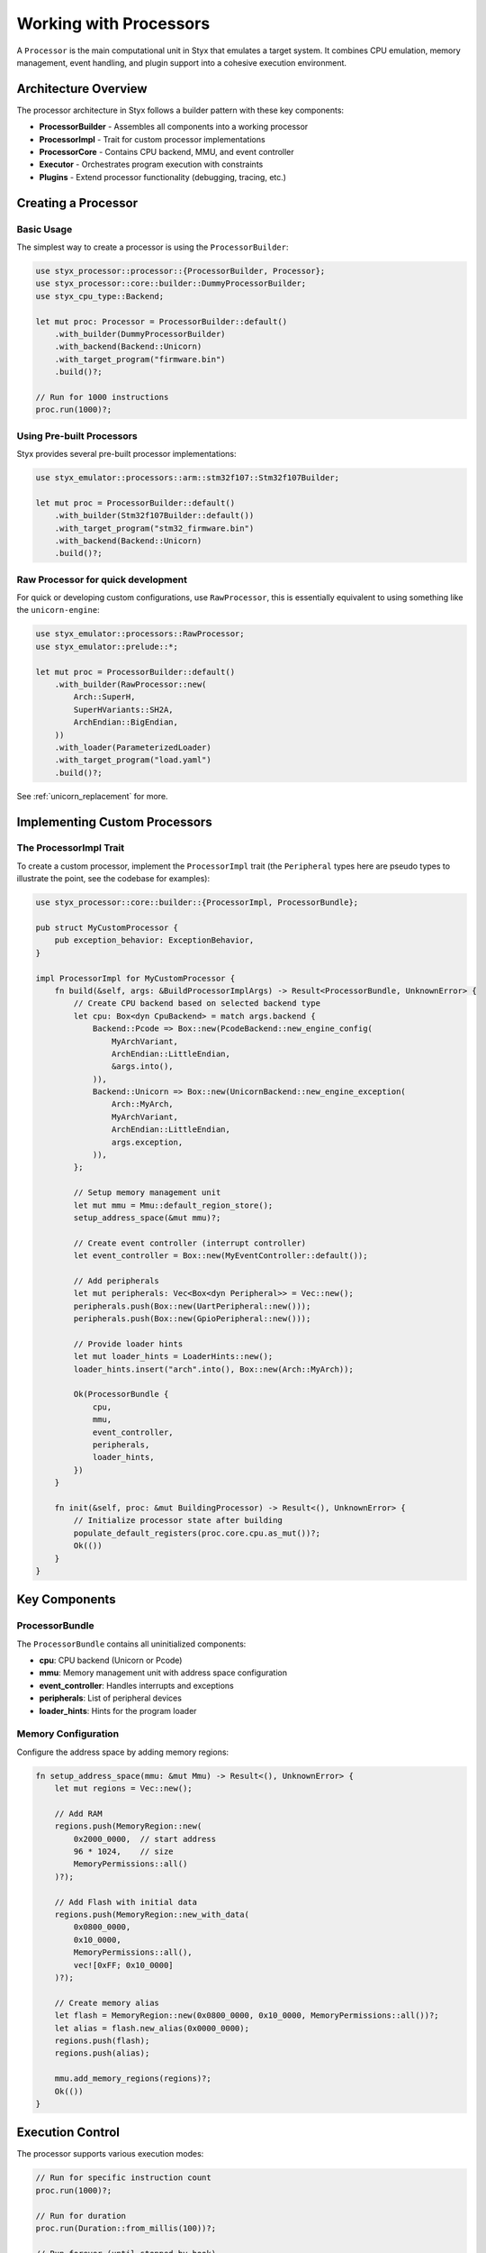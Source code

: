.. _processors:

Working with Processors
#######################

A ``Processor`` is the main computational unit in Styx that emulates a target system. It combines CPU emulation, memory management, event handling, and plugin support into a cohesive execution environment.

Architecture Overview
=====================

The processor architecture in Styx follows a builder pattern with these key components:

* **ProcessorBuilder** - Assembles all components into a working processor
* **ProcessorImpl** - Trait for custom processor implementations
* **ProcessorCore** - Contains CPU backend, MMU, and event controller
* **Executor** - Orchestrates program execution with constraints
* **Plugins** - Extend processor functionality (debugging, tracing, etc.)

Creating a Processor
====================

Basic Usage
-----------

The simplest way to create a processor is using the ``ProcessorBuilder``:

.. code-block:: rust

    use styx_processor::processor::{ProcessorBuilder, Processor};
    use styx_processor::core::builder::DummyProcessorBuilder;
    use styx_cpu_type::Backend;

    let mut proc: Processor = ProcessorBuilder::default()
        .with_builder(DummyProcessorBuilder)
        .with_backend(Backend::Unicorn)
        .with_target_program("firmware.bin")
        .build()?;

    // Run for 1000 instructions
    proc.run(1000)?;

Using Pre-built Processors
---------------------------

Styx provides several pre-built processor implementations:

.. code-block:: rust

    use styx_emulator::processors::arm::stm32f107::Stm32f107Builder;

    let mut proc = ProcessorBuilder::default()
        .with_builder(Stm32f107Builder::default())
        .with_target_program("stm32_firmware.bin")
        .with_backend(Backend::Unicorn)
        .build()?;

Raw Processor for quick development
---------------------------------------

For quick or developing custom configurations, use ``RawProcessor``, this is
essentially equivalent to using something like the ``unicorn-engine``:

.. code-block:: rust

    use styx_emulator::processors::RawProcessor;
    use styx_emulator::prelude::*;

    let mut proc = ProcessorBuilder::default()
        .with_builder(RawProcessor::new(
            Arch::SuperH,
            SuperHVariants::SH2A,
            ArchEndian::BigEndian,
        ))
        .with_loader(ParameterizedLoader)
        .with_target_program("load.yaml")
        .build()?;

See :ref:`unicorn_replacement` for more.

Implementing Custom Processors
==============================

The ProcessorImpl Trait
-----------------------

To create a custom processor, implement the ``ProcessorImpl`` trait (the ``Peripheral`` types
here are pseudo types to illustrate the point, see the codebase for examples):

.. code-block:: rust

    use styx_processor::core::builder::{ProcessorImpl, ProcessorBundle};

    pub struct MyCustomProcessor {
        pub exception_behavior: ExceptionBehavior,
    }

    impl ProcessorImpl for MyCustomProcessor {
        fn build(&self, args: &BuildProcessorImplArgs) -> Result<ProcessorBundle, UnknownError> {
            // Create CPU backend based on selected backend type
            let cpu: Box<dyn CpuBackend> = match args.backend {
                Backend::Pcode => Box::new(PcodeBackend::new_engine_config(
                    MyArchVariant,
                    ArchEndian::LittleEndian,
                    &args.into(),
                )),
                Backend::Unicorn => Box::new(UnicornBackend::new_engine_exception(
                    Arch::MyArch,
                    MyArchVariant,
                    ArchEndian::LittleEndian,
                    args.exception,
                )),
            };

            // Setup memory management unit
            let mut mmu = Mmu::default_region_store();
            setup_address_space(&mut mmu)?;

            // Create event controller (interrupt controller)
            let event_controller = Box::new(MyEventController::default());

            // Add peripherals
            let mut peripherals: Vec<Box<dyn Peripheral>> = Vec::new();
            peripherals.push(Box::new(UartPeripheral::new()));
            peripherals.push(Box::new(GpioPeripheral::new()));

            // Provide loader hints
            let mut loader_hints = LoaderHints::new();
            loader_hints.insert("arch".into(), Box::new(Arch::MyArch));

            Ok(ProcessorBundle {
                cpu,
                mmu,
                event_controller,
                peripherals,
                loader_hints,
            })
        }

        fn init(&self, proc: &mut BuildingProcessor) -> Result<(), UnknownError> {
            // Initialize processor state after building
            populate_default_registers(proc.core.cpu.as_mut())?;
            Ok(())
        }
    }

Key Components
==============

ProcessorBundle
---------------

The ``ProcessorBundle`` contains all uninitialized components:

* **cpu**: CPU backend (Unicorn or Pcode)
* **mmu**: Memory management unit with address space configuration
* **event_controller**: Handles interrupts and exceptions
* **peripherals**: List of peripheral devices
* **loader_hints**: Hints for the program loader

Memory Configuration
--------------------

Configure the address space by adding memory regions:

.. code-block:: rust

    fn setup_address_space(mmu: &mut Mmu) -> Result<(), UnknownError> {
        let mut regions = Vec::new();

        // Add RAM
        regions.push(MemoryRegion::new(
            0x2000_0000,  // start address
            96 * 1024,    // size
            MemoryPermissions::all()
        )?);

        // Add Flash with initial data
        regions.push(MemoryRegion::new_with_data(
            0x0800_0000,
            0x10_0000,
            MemoryPermissions::all(),
            vec![0xFF; 0x10_0000]
        )?);

        // Create memory alias
        let flash = MemoryRegion::new(0x0800_0000, 0x10_0000, MemoryPermissions::all())?;
        let alias = flash.new_alias(0x0000_0000);
        regions.push(flash);
        regions.push(alias);

        mmu.add_memory_regions(regions)?;
        Ok(())
    }

Execution Control
=================

The processor supports various execution modes:

.. code-block:: rust

    // Run for specific instruction count
    proc.run(1000)?;

    // Run for duration
    proc.run(Duration::from_millis(100))?;

    // Run forever (until stopped by hook)
    proc.run(Forever)?;

    // the above is also equivalent `.start()`
    proc.start()?;

Extending Processor Behavior
=============================

Styx provides multiple mechanisms for extending and customizing processor behavior:

Hooks
-----

Hooks allow you to intercept and modify execution at specific points. Common uses include:

* Monitoring function calls and returns
* Implementing MMIO peripherals
* Injecting faults for testing

Basic hook example:

.. code-block:: rust

    ProcessorBuilder::default()
        .add_hook(StyxHook::code(0x1000, |proc| {
            println!("Function at 0x1000 called");
            Ok(())
        }))
        .add_hook(StyxHook::memory_write(0x4000_0000..=0x4000_FFFF, |proc, addr, size, value| {
            println!("MMIO write: 0x{:x} = 0x{:x}", addr, value);
            Ok(())
        }))
        .build()?;

For comprehensive hook documentation, see :ref:`hooks`.

Plugins
-------

Plugins provide lifecycle management and can install multiple hooks:

.. code-block:: rust

    ProcessorBuilder::default()
        .add_plugin(ProcessorTracingPlugin)
        .add_plugin(GdbPlugin::new(GdbPluginParams::new("0.0.0.0", 3333, true))
        .add_plugin(UnmappedMemoryFaultPlugin::new(true))
        .build()?;

For plugin development guide, see :ref:`plugins`.

Custom Backends
---------------

For specialized emulation needs, you can implement custom execution backends:

.. code-block:: rust

    ProcessorBuilder::default()
        .with_builder(|args| {
            let cpu = Box::new(MyCustomBackend::new());
            Ok(ProcessorBundle { cpu, ..Default::default() })
        })
        .build()?;

For custom backend implementation, see :ref:`custom_backends`.

Thread Safety
=============

* ``Processor`` implements ``Send`` but not ``Sync``
* For concurrent access, use ``SyncProcessor`` wrapper
* Multiple processors can run in parallel on different threads

Examples
========

See the examples in ``examples/`` directory for small isolated working implementations,
see the ``processors/`` for real world examples.
